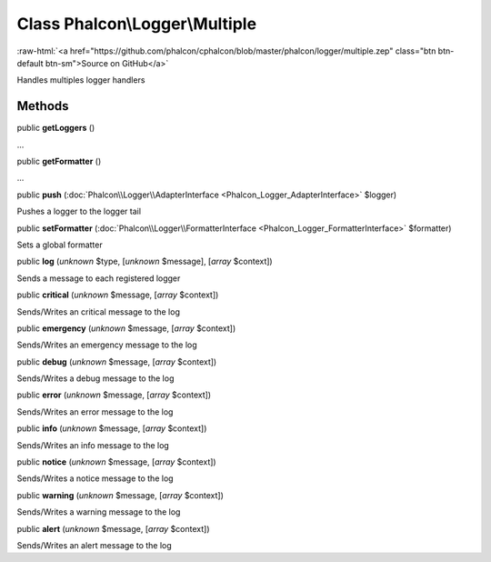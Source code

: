 Class **Phalcon\\Logger\\Multiple**
===================================

.. role:: raw-html(raw)
   :format: html

:raw-html:`<a href="https://github.com/phalcon/cphalcon/blob/master/phalcon/logger/multiple.zep" class="btn btn-default btn-sm">Source on GitHub</a>`

Handles multiples logger handlers


Methods
-------

public  **getLoggers** ()

...


public  **getFormatter** ()

...


public  **push** (:doc:`Phalcon\\Logger\\AdapterInterface <Phalcon_Logger_AdapterInterface>` $logger)

Pushes a logger to the logger tail



public  **setFormatter** (:doc:`Phalcon\\Logger\\FormatterInterface <Phalcon_Logger_FormatterInterface>` $formatter)

Sets a global formatter



public  **log** (*unknown* $type, [*unknown* $message], [*array* $context])

Sends a message to each registered logger



public  **critical** (*unknown* $message, [*array* $context])

Sends/Writes an critical message to the log



public  **emergency** (*unknown* $message, [*array* $context])

Sends/Writes an emergency message to the log



public  **debug** (*unknown* $message, [*array* $context])

Sends/Writes a debug message to the log



public  **error** (*unknown* $message, [*array* $context])

Sends/Writes an error message to the log



public  **info** (*unknown* $message, [*array* $context])

Sends/Writes an info message to the log



public  **notice** (*unknown* $message, [*array* $context])

Sends/Writes a notice message to the log



public  **warning** (*unknown* $message, [*array* $context])

Sends/Writes a warning message to the log



public  **alert** (*unknown* $message, [*array* $context])

Sends/Writes an alert message to the log



